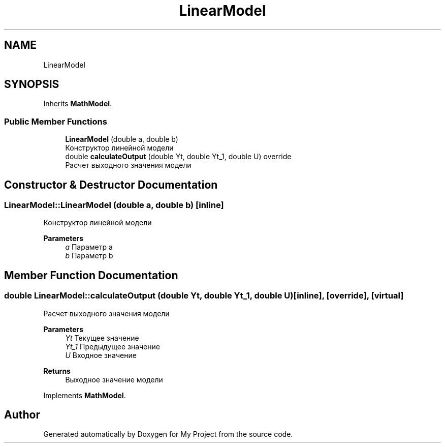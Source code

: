 .TH "LinearModel" 3 "Version 1.6" "My Project" \" -*- nroff -*-
.ad l
.nh
.SH NAME
LinearModel
.SH SYNOPSIS
.br
.PP
.PP
Inherits \fBMathModel\fP\&.
.SS "Public Member Functions"

.in +1c
.ti -1c
.RI "\fBLinearModel\fP (double a, double b)"
.br
.RI "Конструктор линейной модели "
.ti -1c
.RI "double \fBcalculateOutput\fP (double Yt, double Yt_1, double U) override"
.br
.RI "Расчет выходного значения модели "
.in -1c
.SH "Constructor & Destructor Documentation"
.PP 
.SS "LinearModel::LinearModel (double a, double b)\fC [inline]\fP"

.PP
Конструктор линейной модели 
.PP
\fBParameters\fP
.RS 4
\fIa\fP Параметр a 
.br
\fIb\fP Параметр b 
.RE
.PP

.SH "Member Function Documentation"
.PP 
.SS "double LinearModel::calculateOutput (double Yt, double Yt_1, double U)\fC [inline]\fP, \fC [override]\fP, \fC [virtual]\fP"

.PP
Расчет выходного значения модели 
.PP
\fBParameters\fP
.RS 4
\fIYt\fP Текущее значение 
.br
\fIYt_1\fP Предыдущее значение 
.br
\fIU\fP Входное значение 
.RE
.PP
\fBReturns\fP
.RS 4
Выходное значение модели 
.RE
.PP

.PP
Implements \fBMathModel\fP\&.

.SH "Author"
.PP 
Generated automatically by Doxygen for My Project from the source code\&.
